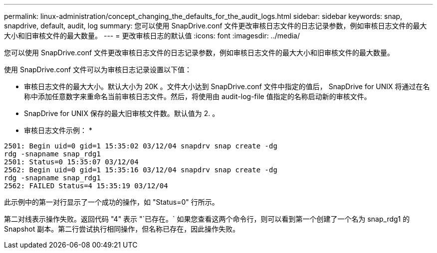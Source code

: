 ---
permalink: linux-administration/concept_changing_the_defaults_for_the_audit_logs.html 
sidebar: sidebar 
keywords: snap, snapdrive, default, audit, log 
summary: 您可以使用 SnapDrive.conf 文件更改审核日志文件的日志记录参数，例如审核日志文件的最大大小和旧审核文件的最大数量。 
---
= 更改审核日志的默认值
:icons: font
:imagesdir: ../media/


[role="lead"]
您可以使用 SnapDrive.conf 文件更改审核日志文件的日志记录参数，例如审核日志文件的最大大小和旧审核文件的最大数量。

使用 SnapDrive.conf 文件可以为审核日志记录设置以下值：

* 审核日志文件的最大大小。默认大小为 20K 。文件大小达到 SnapDrive.conf 文件中指定的值后， SnapDrive for UNIX 将通过在名称中添加任意数字来重命名当前审核日志文件。然后，将使用由 audit-log-file 值指定的名称启动新的审核文件。
* SnapDrive for UNIX 保存的最大旧审核文件数。默认值为 2. 。


* 审核日志文件示例： *

[listing]
----
2501: Begin uid=0 gid=1 15:35:02 03/12/04 snapdrv snap create -dg
rdg -snapname snap_rdg1
2501: Status=0 15:35:07 03/12/04
2562: Begin uid=0 gid=1 15:35:16 03/12/04 snapdrv snap create -dg
rdg -snapname snap_rdg1
2562: FAILED Status=4 15:35:19 03/12/04
----
此示例中的第一对行显示了一个成功的操作，如 "Status=0" 行所示。

第二对线表示操作失败。返回代码 "4" 表示 "`已存在。` 如果您查看这两个命令行，则可以看到第一个创建了一个名为 snap_rdg1 的 Snapshot 副本。第二行尝试执行相同操作，但名称已存在，因此操作失败。
